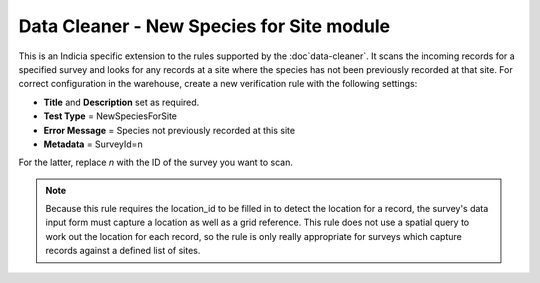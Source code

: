 Data Cleaner - New Species for Site module
------------------------------------------

This is an Indicia specific extension to the rules supported by the :doc`data-cleaner`. 
It scans the incoming records for a specified survey and looks for any records at a site
where the species has not been previously recorded at that site. For correct configuration
in the warehouse, create a new verification rule with the following settings:

* **Title** and **Description** set as required.
* **Test Type** = NewSpeciesForSite
* **Error Message** = Species not previously recorded at this site
* **Metadata** = SurveyId=n

For the latter, replace *n* with the ID of the survey you want to scan.

.. note::

  Because this rule requires the location_id to be filled in to detect the location for a
  record, the survey's data input form must capture a location as well as a grid 
  reference. This rule does not use a spatial query to work out the location for each 
  record, so the rule is only really appropriate for surveys which capture records against
  a defined list of sites.